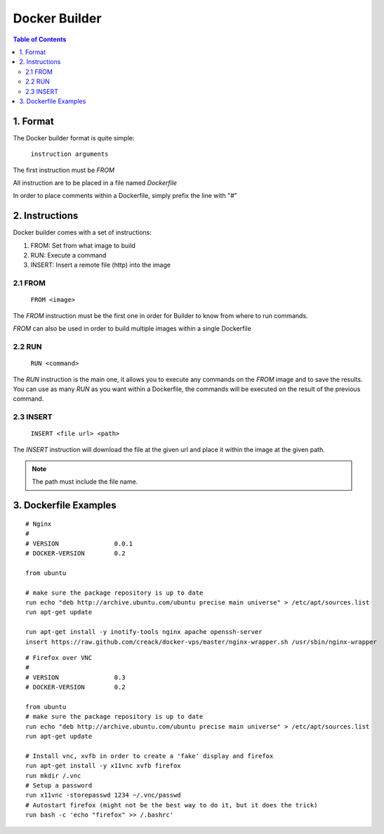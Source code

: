 ==============
Docker Builder
==============

.. contents:: Table of Contents

1. Format
=========

The Docker builder format is quite simple:

    ``instruction arguments``

The first instruction must be `FROM`

All instruction are to be placed in a file named `Dockerfile`

In order to place comments within a Dockerfile, simply prefix the line with "`#`"

2. Instructions
===============

Docker builder comes with a set of instructions:

1. FROM: Set from what image to build
2. RUN: Execute a command
3. INSERT: Insert a remote file (http) into the image

2.1 FROM
--------
    ``FROM <image>``

The `FROM` instruction must be the first one in order for Builder to know from where to run commands.

`FROM` can also be used in order to build multiple images within a single Dockerfile

2.2 RUN
-------
    ``RUN <command>``

The `RUN` instruction is the main one, it allows you to execute any commands on the `FROM` image and to save the results.
You can use as many `RUN` as you want within a Dockerfile, the commands will be executed on the result of the previous command.

2.3 INSERT
----------

    ``INSERT <file url> <path>``

The `INSERT` instruction will download the file at the given url and place it within the image at the given path.

.. note::
    The path must include the file name.

3. Dockerfile Examples
======================

::

    # Nginx
    #
    # VERSION               0.0.1
    # DOCKER-VERSION        0.2
    
    from ubuntu

    # make sure the package repository is up to date
    run echo "deb http://archive.ubuntu.com/ubuntu precise main universe" > /etc/apt/sources.list
    run apt-get update
    
    run apt-get install -y inotify-tools nginx apache openssh-server
    insert https://raw.github.com/creack/docker-vps/master/nginx-wrapper.sh /usr/sbin/nginx-wrapper

::

    # Firefox over VNC
    #
    # VERSION               0.3
    # DOCKER-VERSION        0.2
    
    from ubuntu
    # make sure the package repository is up to date
    run echo "deb http://archive.ubuntu.com/ubuntu precise main universe" > /etc/apt/sources.list
    run apt-get update
    
    # Install vnc, xvfb in order to create a 'fake' display and firefox
    run apt-get install -y x11vnc xvfb firefox
    run mkdir /.vnc
    # Setup a password
    run x11vnc -storepasswd 1234 ~/.vnc/passwd
    # Autostart firefox (might not be the best way to do it, but it does the trick)
    run bash -c 'echo "firefox" >> /.bashrc'
